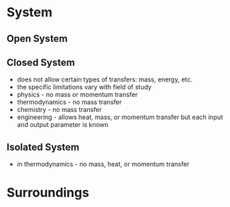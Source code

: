 * System

** Open System

** Closed System

- does not allow certain types of transfers: mass, energy, etc. 
- the specific limitations vary with field of study
- physics - no mass or momentum transfer
- thermodynamics - no mass transfer 
- chemistry - no mass transfer
- engineering - allows heat, mass, or momentum transfer but each input and output parameter is known

** Isolated System 

- in thermodynamics - no mass, heat, or momentum transfer

* Surroundings
